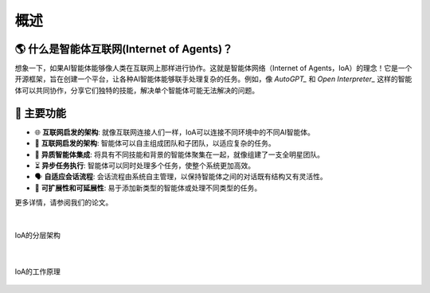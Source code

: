 概述
==================================

.. _`AutoGPT`: https://github.com/Significant-Gravitas/AutoGPT
.. _`Open Interpreter`: https://github.com/OpenInterpreter/open-interpreter

🌎 什么是智能体互联网(Internet of Agents)？
^^^^^^^^^^^^^^^^^^^^^^^^^^^^^^^^^^^^^^^^^^^^^

想象一下，如果AI智能体能够像人类在互联网上那样进行协作。这就是智能体网络（Internet of Agents，IoA）的理念！它是一个开源框架，旨在创建一个平台，让各种AI智能体能够联手处理复杂的任务。例如，像 `AutoGPT_` 和 `Open Interpreter_` 这样的智能体可以共同协作，分享它们独特的技能，解决单个智能体可能无法解决的问题。

🚀 主要功能
^^^^^^^^^^^^^^^^

- 🌐 **互联网启发的架构**: 就像互联网连接人们一样，IoA可以连接不同环境中的不同AI智能体。
- 🤝 **互联网启发的架构**: 智能体可以自主组成团队和子团队，以适应复杂的任务。
- 🧩 **异质智能体集成**: 将具有不同技能和背景的智能体聚集在一起，就像组建了一支全明星团队。
- ⏳ **异步任务执行**: 智能体可以同时处理多个任务，使整个系统更加高效。
- 🗣️ **自适应会话流程**: 会话流程由系统自主管理，以保持智能体之间的对话既有结构又有灵活性。
- 🔄 **可扩展性和可延展性**: 易于添加新类型的智能体或处理不同类型的任务。

更多详情，请参阅我们的论文。

|

.. figure:: ./_static/layers.png
   :align: center
   :alt: A peek at IoA's layered architecture
   :class: custom-img-full-w

   IoA的分层架构

|

.. figure:: ./_static/process.png
   :align: center
   :alt: IoA的工作原理
   :class: custom-img-full-w

   IoA的工作原理

